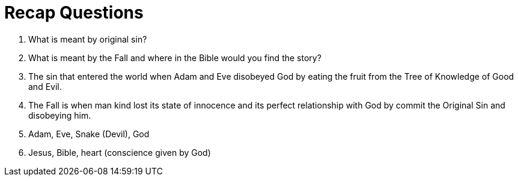 = Recap Questions

. What is meant by original sin?
. What is meant by the Fall and where in the Bible would you find the story?


. The sin that entered the world when Adam and Eve disobeyed God by eating the fruit from the Tree of Knowledge of Good and Evil.
. The Fall is when man kind lost its state of innocence and its perfect relationship with God by commit the Original Sin and disobeying him.
. Adam, Eve, Snake (Devil), God
. Jesus, Bible, heart (conscience given by God)
